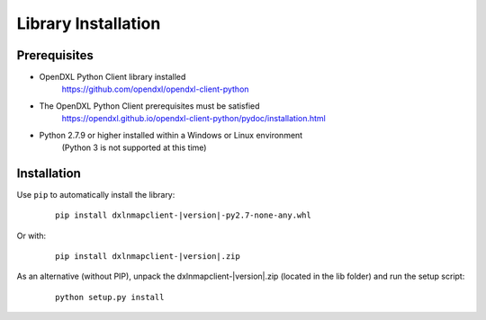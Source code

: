 Library Installation
====================

Prerequisites
*************

* OpenDXL Python Client library installed
   `<https://github.com/opendxl/opendxl-client-python>`_

* The OpenDXL Python Client prerequisites must be satisfied
   `<https://opendxl.github.io/opendxl-client-python/pydoc/installation.html>`_

* Python 2.7.9 or higher installed within a Windows or Linux environment
    (Python 3 is not supported at this time)


Installation
************

Use ``pip`` to automatically install the library:

    .. parsed-literal::

        pip install dxlnmapclient-\ |version|\-py2.7-none-any.whl

Or with:

    .. parsed-literal::

        pip install dxlnmapclient-\ |version|\.zip

As an alternative (without PIP), unpack the dxlnmapclient-\ |version|\.zip (located in the lib folder) and run the setup
script:

    .. parsed-literal::

        python setup.py install
